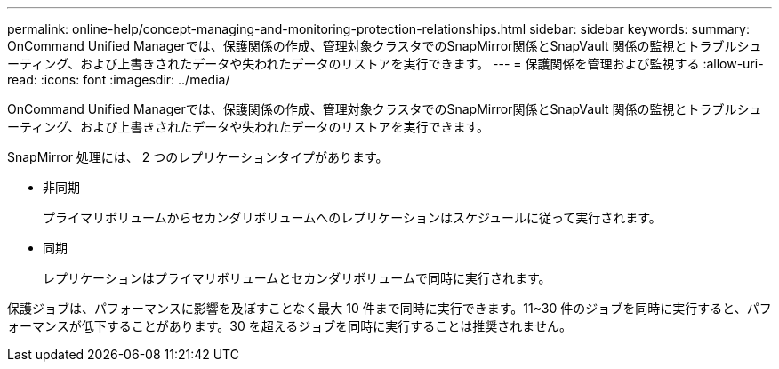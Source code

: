 ---
permalink: online-help/concept-managing-and-monitoring-protection-relationships.html 
sidebar: sidebar 
keywords:  
summary: OnCommand Unified Managerでは、保護関係の作成、管理対象クラスタでのSnapMirror関係とSnapVault 関係の監視とトラブルシューティング、および上書きされたデータや失われたデータのリストアを実行できます。 
---
= 保護関係を管理および監視する
:allow-uri-read: 
:icons: font
:imagesdir: ../media/


[role="lead"]
OnCommand Unified Managerでは、保護関係の作成、管理対象クラスタでのSnapMirror関係とSnapVault 関係の監視とトラブルシューティング、および上書きされたデータや失われたデータのリストアを実行できます。

SnapMirror 処理には、 2 つのレプリケーションタイプがあります。

* 非同期
+
プライマリボリュームからセカンダリボリュームへのレプリケーションはスケジュールに従って実行されます。

* 同期
+
レプリケーションはプライマリボリュームとセカンダリボリュームで同時に実行されます。



保護ジョブは、パフォーマンスに影響を及ぼすことなく最大 10 件まで同時に実行できます。11~30 件のジョブを同時に実行すると、パフォーマンスが低下することがあります。30 を超えるジョブを同時に実行することは推奨されません。
